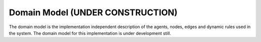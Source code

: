 Domain Model (UNDER CONSTRUCTION)
===================================


The domain model is the implementation independent description of the agents, nodes, edges and dynamic rules used in
the system. The domain model for this implementation is under development still.
